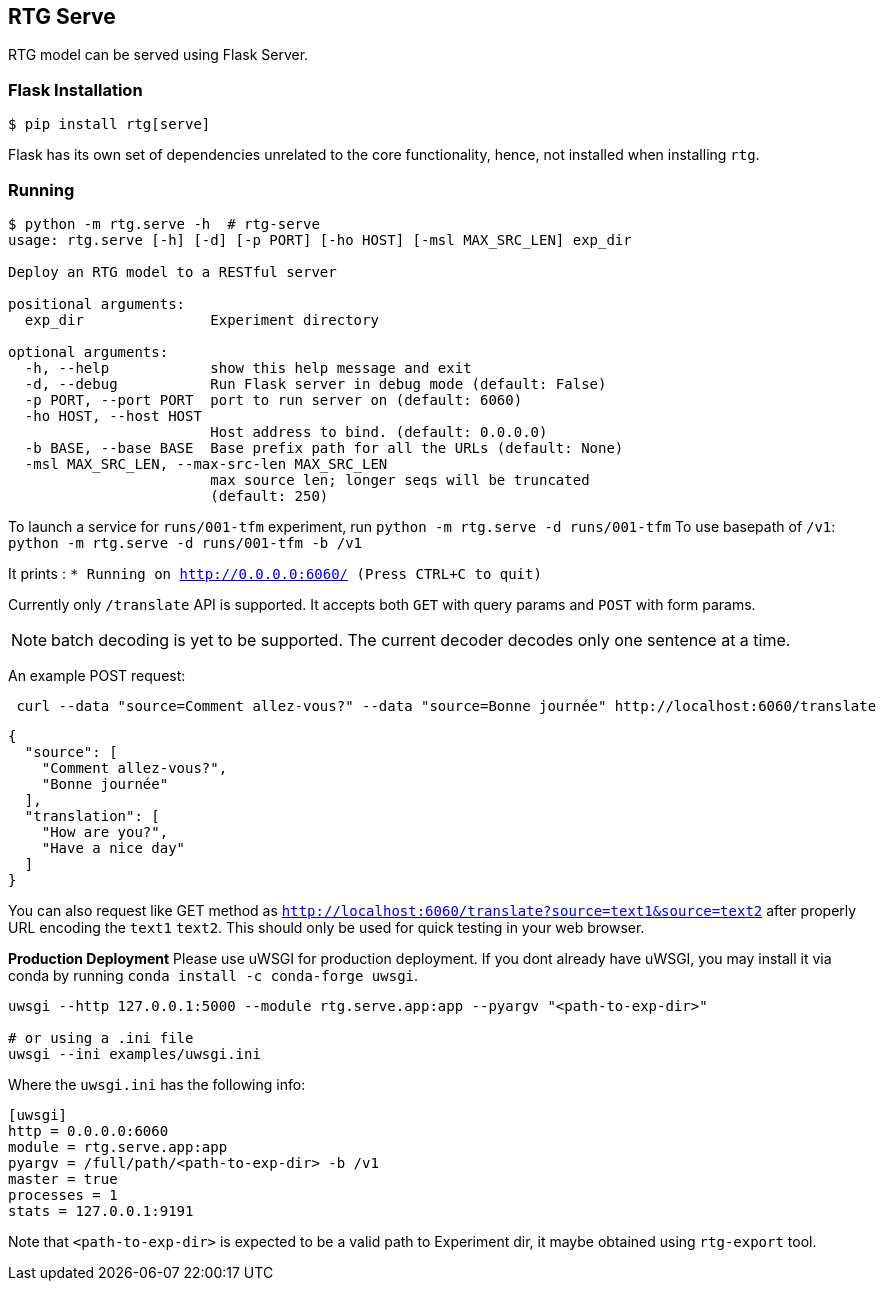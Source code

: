 
== RTG Serve

RTG model can be served using Flask Server.

=== Flask Installation

[source, commandline]
----
$ pip install rtg[serve]
----

Flask has its own set of dependencies unrelated to the core functionality, hence, not installed when installing `rtg`.

=== Running

[source,commandline]
----
$ python -m rtg.serve -h  # rtg-serve
usage: rtg.serve [-h] [-d] [-p PORT] [-ho HOST] [-msl MAX_SRC_LEN] exp_dir

Deploy an RTG model to a RESTful server

positional arguments:
  exp_dir               Experiment directory

optional arguments:
  -h, --help            show this help message and exit
  -d, --debug           Run Flask server in debug mode (default: False)
  -p PORT, --port PORT  port to run server on (default: 6060)
  -ho HOST, --host HOST
                        Host address to bind. (default: 0.0.0.0)
  -b BASE, --base BASE  Base prefix path for all the URLs (default: None)
  -msl MAX_SRC_LEN, --max-src-len MAX_SRC_LEN
                        max source len; longer seqs will be truncated
                        (default: 250)
----


To launch a service for `runs/001-tfm` experiment, run `python -m rtg.serve -d runs/001-tfm`
To use basepath of `/v1`: `python -m rtg.serve -d runs/001-tfm -b /v1`


It prints :
`* Running on http://0.0.0.0:6060/ (Press CTRL+C to quit)`

Currently only `/translate` API is supported. It accepts both `GET` with query params and `POST` with form params.

NOTE: batch decoding is yet to be supported. The current decoder decodes only one sentence at a time.

An example POST request:
----
 curl --data "source=Comment allez-vous?" --data "source=Bonne journée" http://localhost:6060/translate

----
[source,json]
----

{
  "source": [
    "Comment allez-vous?",
    "Bonne journée"
  ],
  "translation": [
    "How are you?",
    "Have a nice day"
  ]
}
----
You can also request like GET method as `http://localhost:6060/translate?source=text1&source=text2`
after properly URL encoding the `text1` `text2`. This should only be used for quick testing in your web browser.


**Production Deployment**
Please use uWSGI for production deployment.
If you dont already have uWSGI, you may install it via conda by running `conda install -c conda-forge uwsgi`.

[source,bash]
----
uwsgi --http 127.0.0.1:5000 --module rtg.serve.app:app --pyargv "<path-to-exp-dir>"

# or using a .ini file
uwsgi --ini examples/uwsgi.ini
----
Where the `uwsgi.ini` has the following info:

[source,ini]
----
[uwsgi]
http = 0.0.0.0:6060
module = rtg.serve.app:app
pyargv = /full/path/<path-to-exp-dir> -b /v1
master = true
processes = 1
stats = 127.0.0.1:9191
----

Note that `<path-to-exp-dir>` is expected to be a valid path to Experiment dir, it maybe obtained using `rtg-export` tool.





